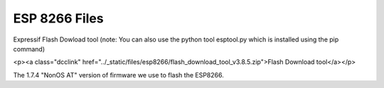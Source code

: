********************
ESP 8266 Files
********************

Expressif Flash Dowload tool (note: You can also use the python tool esptool.py which is installed using the pip command)

.. raw:: html

<p><a class="dcclink" href="../_static/files/esp8266/flash_download_tool_v3.8.5.zip">Flash Download tool</a></p>

The 1.7.4 "NonOS AT" version of firmware we use to flash the ESP8266.

.. raw:: html

    <p><a class="dcclink" href="../_static/files/esp8266/ESP8266_NonOS_AT_Bin_V1.7.4.zip">ESP8266 Firmware</a></p>


